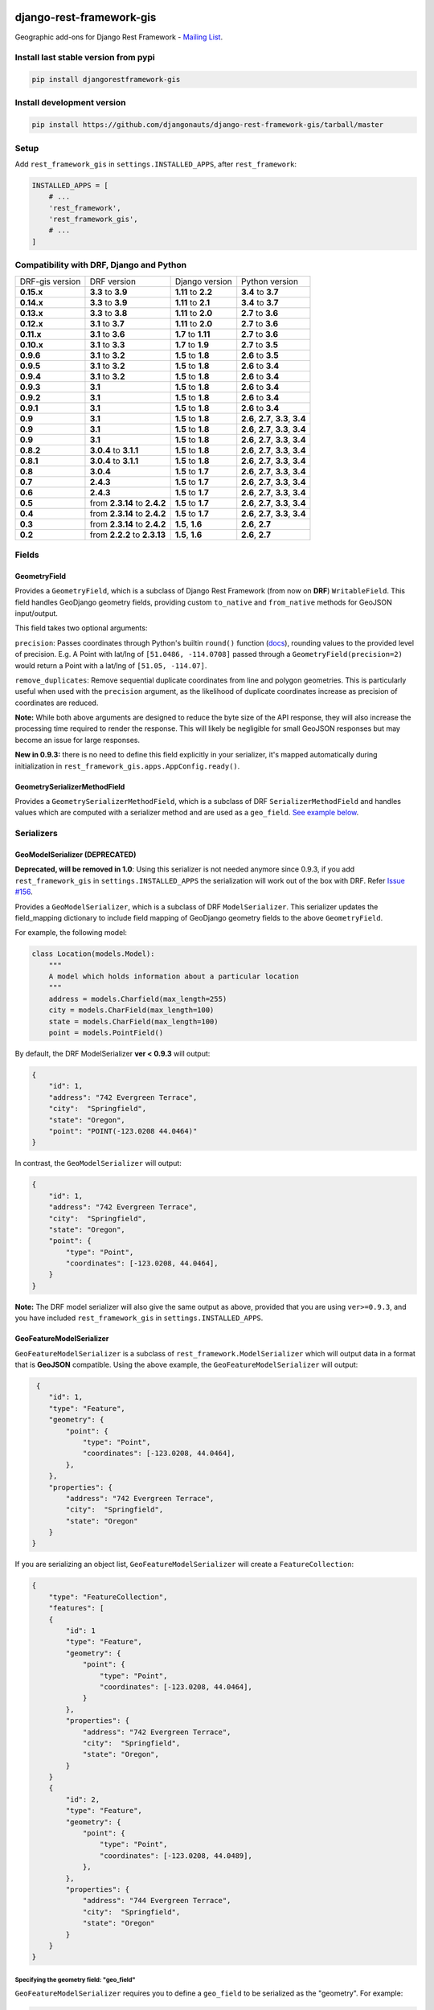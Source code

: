 django-rest-framework-gis
=========================

|Build Status| |Coverage Status| |Requirements Status| |PyPI version|

Geographic add-ons for Django Rest Framework - `Mailing
List <http://bit.ly/1M4sLTp>`__.

Install last stable version from pypi
-------------------------------------

.. code-block:: bash

    pip install djangorestframework-gis

Install development version
---------------------------

.. code-block:: bash

    pip install https://github.com/djangonauts/django-rest-framework-gis/tarball/master

Setup
-----

Add ``rest_framework_gis`` in ``settings.INSTALLED_APPS``, after ``rest_framework``:

.. code-block:: python

    INSTALLED_APPS = [
        # ...
        'rest_framework',
        'rest_framework_gis',
        # ...
    ]

Compatibility with DRF, Django and Python
-----------------------------------------

===============  ============================ ==================== ==================================
DRF-gis version  DRF version                  Django version       Python version
**0.15.x**       **3.3** to **3.9**           **1.11** to **2.2**   **3.4** to **3.7**
**0.14.x**       **3.3** to **3.9**           **1.11** to **2.1**   **3.4** to **3.7**
**0.13.x**       **3.3** to **3.8**           **1.11** to **2.0**   **2.7** to **3.6**
**0.12.x**       **3.1** to **3.7**           **1.11** to **2.0**   **2.7** to **3.6**
**0.11.x**       **3.1** to **3.6**           **1.7** to **1.11**  **2.7** to **3.6**
**0.10.x**       **3.1** to **3.3**           **1.7** to **1.9**   **2.7** to **3.5**
**0.9.6**        **3.1** to **3.2**           **1.5** to **1.8**   **2.6** to **3.5**
**0.9.5**        **3.1** to **3.2**           **1.5** to **1.8**   **2.6** to **3.4**
**0.9.4**        **3.1** to **3.2**           **1.5** to **1.8**   **2.6** to **3.4**
**0.9.3**        **3.1**                      **1.5** to **1.8**   **2.6** to **3.4**
**0.9.2**        **3.1**                      **1.5** to **1.8**   **2.6** to **3.4**
**0.9.1**        **3.1**                      **1.5** to **1.8**   **2.6** to **3.4**
**0.9**          **3.1**                      **1.5** to **1.8**   **2.6**, **2.7**, **3.3**, **3.4**
**0.9**          **3.1**                      **1.5** to **1.8**   **2.6**, **2.7**, **3.3**, **3.4**
**0.9**          **3.1**                      **1.5** to **1.8**   **2.6**, **2.7**, **3.3**, **3.4**
**0.8.2**        **3.0.4** to **3.1.1**       **1.5** to **1.8**   **2.6**, **2.7**, **3.3**, **3.4**
**0.8.1**        **3.0.4** to **3.1.1**       **1.5** to **1.8**   **2.6**, **2.7**, **3.3**, **3.4**
**0.8**          **3.0.4**                    **1.5** to **1.7**   **2.6**, **2.7**, **3.3**, **3.4**
**0.7**          **2.4.3**                    **1.5** to **1.7**   **2.6**, **2.7**, **3.3**, **3.4**
**0.6**          **2.4.3**                    **1.5** to **1.7**   **2.6**, **2.7**, **3.3**, **3.4**
**0.5**          from **2.3.14** to **2.4.2** **1.5** to **1.7**   **2.6**, **2.7**, **3.3**, **3.4**
**0.4**          from **2.3.14** to **2.4.2** **1.5** to **1.7**   **2.6**, **2.7**, **3.3**, **3.4**
**0.3**          from **2.3.14** to **2.4.2** **1.5**, **1.6**     **2.6**, **2.7**
**0.2**          from **2.2.2** to **2.3.13** **1.5**, **1.6**     **2.6**, **2.7**
===============  ============================ ==================== ==================================

Fields
------

GeometryField
~~~~~~~~~~~~~

Provides a ``GeometryField``, which is a subclass of Django Rest Framework
(from now on **DRF**) ``WritableField``. This field handles GeoDjango
geometry fields, providing custom ``to_native`` and ``from_native``
methods for GeoJSON input/output.

This field takes two optional arguments:

``precision``: Passes coordinates through Python's builtin ``round()`` function (`docs
<https://docs.python.org/3/library/functions.html#round>`_), rounding values to
the provided level of precision. E.g. A Point with lat/lng of
``[51.0486, -114.0708]`` passed through a ``GeometryField(precision=2)``
would return a Point with a lat/lng of ``[51.05, -114.07]``.

``remove_duplicates``: Remove sequential duplicate coordinates from line and
polygon geometries. This is particularly useful when used with the ``precision``
argument, as the likelihood of duplicate coordinates increase as precision of
coordinates are reduced.

**Note:** While both above arguments are designed to reduce the
byte size of the API response, they will also increase the processing time
required to render the response. This will likely be negligible for small GeoJSON
responses but may become an issue for large responses.

**New in 0.9.3:** there is no need to define this field explicitly in your serializer,
it's mapped automatically during initialization in ``rest_framework_gis.apps.AppConfig.ready()``.

GeometrySerializerMethodField
~~~~~~~~~~~~~~~~~~~~~~~~~~~~~

Provides a ``GeometrySerializerMethodField``, which is a subclass of DRF
``SerializerMethodField`` and handles values which are computed with a serializer
method and are used as a ``geo_field``. `See example below <https://github.com/djangonauts/django-rest-framework-gis#using-geometryserializermethodfield-as-geo_field>`__.

Serializers
-----------

GeoModelSerializer (DEPRECATED)
~~~~~~~~~~~~~~~~~~~~~~~~~~~~~~~

**Deprecated, will be removed in 1.0**: Using this serializer is not needed anymore since 0.9.3, if you add
``rest_framework_gis`` in ``settings.INSTALLED_APPS`` the serialization will work out of the box with DRF.
Refer `Issue #156 <https://github.com/djangonauts/django-rest-framework-gis#using-geometryserializermethodfield-as-geo_field>`__.

Provides a ``GeoModelSerializer``, which is a subclass of DRF
``ModelSerializer``. This serializer updates the field\_mapping
dictionary to include field mapping of GeoDjango geometry fields to the
above ``GeometryField``.

For example, the following model:

.. code-block:: python

    class Location(models.Model):
        """
        A model which holds information about a particular location
        """
        address = models.Charfield(max_length=255)
        city = models.CharField(max_length=100)
        state = models.CharField(max_length=100)
        point = models.PointField()

By default, the DRF ModelSerializer **ver < 0.9.3** will output:

.. code-block:: javascript

    {
        "id": 1,
        "address": "742 Evergreen Terrace",
        "city":  "Springfield",
        "state": "Oregon",
        "point": "POINT(-123.0208 44.0464)"
    }

In contrast, the ``GeoModelSerializer`` will output:

.. code-block:: javascript

    {
        "id": 1,
        "address": "742 Evergreen Terrace",
        "city":  "Springfield",
        "state": "Oregon",
        "point": {
            "type": "Point",
            "coordinates": [-123.0208, 44.0464],
        }
    }

**Note:** The DRF model serializer will also give the same output as above, provided
that you are using ``ver>=0.9.3``, and you have included ``rest_framework_gis`` in 
``settings.INSTALLED_APPS``.

GeoFeatureModelSerializer
~~~~~~~~~~~~~~~~~~~~~~~~~

``GeoFeatureModelSerializer`` is a subclass of ``rest_framework.ModelSerializer``
which will output data in a format that is **GeoJSON** compatible. Using
the above example, the ``GeoFeatureModelSerializer`` will output:

.. code-block:: javascript

     {
        "id": 1,
        "type": "Feature",
        "geometry": {
            "point": {
                "type": "Point",
                "coordinates": [-123.0208, 44.0464],
            },
        },
        "properties": {
            "address": "742 Evergreen Terrace",
            "city":  "Springfield",
            "state": "Oregon"
        }
    }

If you are serializing an object list, ``GeoFeatureModelSerializer``
will create a ``FeatureCollection``:

.. code-block:: javascript

    {
        "type": "FeatureCollection",
        "features": [
        {
            "id": 1
            "type": "Feature",
            "geometry": {
                "point": {
                    "type": "Point",
                    "coordinates": [-123.0208, 44.0464],
                }
            },
            "properties": {
                "address": "742 Evergreen Terrace",
                "city":  "Springfield",
                "state": "Oregon",
            }
        }
        {
            "id": 2,
            "type": "Feature",
            "geometry": {
                "point": {
                    "type": "Point",
                    "coordinates": [-123.0208, 44.0489],
                },
            },
            "properties": {
                "address": "744 Evergreen Terrace",
                "city":  "Springfield",
                "state": "Oregon"
            }
        }
    }

Specifying the geometry field: "geo_field"
##########################################

``GeoFeatureModelSerializer`` requires you to define a ``geo_field``
to be serialized as the "geometry". For example:

.. code-block:: python

    from rest_framework_gis.serializers import GeoFeatureModelSerializer

    class LocationSerializer(GeoFeatureModelSerializer):
        """ A class to serialize locations as GeoJSON compatible data """

        class Meta:
            model = Location
            geo_field = "point"

            # you can also explicitly declare which fields you want to include
            # as with a ModelSerializer.
            fields = ('id', 'address', 'city', 'state')

Using GeometrySerializerMethodField as "geo_field"
##################################################

``geo_field`` may also be an instance of ``GeometrySerializerMethodField``.
In this case you can compute its value during serialization. For example:

.. code-block:: python

    from django.contrib.gis.geos import Point
    from rest_framework_gis.serializers import GeoFeatureModelSerializer, GeometrySerializerMethodField

    class LocationSerializer(GeoFeatureModelSerializer):
        """ A class to serialize locations as GeoJSON compatible data """

        # a field which contains a geometry value and can be used as geo_field
        other_point = GeometrySerializerMethodField()

        def get_other_point(self, obj):
            return Point(obj.point.lat / 2, obj.point.lon / 2)

        class Meta:
            model = Location
            geo_field = 'other_point'

Serializer for ``geo_field`` may also return ``None`` value, which will translate to ``null`` value for geojson ``geometry`` field.

Specifying the ID: "id_field"
#############################

The primary key of the model (usually the "id" attribute) is
automatically used as the ``id`` field of each
`GeoJSON Feature Object <https://tools.ietf.org/html/draft-butler-geojson#section-2.2>`_.

The default behaviour follows the `GeoJSON RFC <https://tools.ietf.org/html/draft-butler-geojson>`_,
but it can be disbaled by setting ``id_field`` to ``False``:

.. code-block:: python

    from rest_framework_gis.serializers import GeoFeatureModelSerializer

    class LocationSerializer(GeoFeatureModelSerializer):

        class Meta:
            model = Location
            geo_field = "point"
            id_field = False
            fields = ('id', 'address', 'city', 'state')

The ``id_field`` can also be set to use some other unique field in your model, eg: ``slug``:

.. code-block:: python

    from rest_framework_gis.serializers import GeoFeatureModelSerializer

    class LocationSerializer(GeoFeatureModelSerializer):

        class Meta:
            model = Location
            geo_field = 'point'
            id_field = 'slug'
            fields = ('slug', 'address', 'city', 'state')

Bounding Box: "auto_bbox" and "bbox_geo_field"
##############################################

The GeoJSON specification allows a feature to contain a
`boundingbox of a feature <http://geojson.org/geojson-spec.html#geojson-objects>`__.
``GeoFeatureModelSerializer`` allows two different ways to fill this property. The first
is using the ``geo_field`` to calculate the bounding box of a feature. This only allows
read access for a REST client and can be achieved using ``auto_bbox``. Example:

.. code-block:: python

    from rest_framework_gis.serializers import GeoFeatureModelSerializer

    class LocationSerializer(GeoFeatureModelSerializer):
        class Meta:
            model = Location
            geo_field = 'geometry'
            auto_bbox = True


The second approach uses the ``bbox_geo_field`` to specify an additional
``GeometryField`` of the model which will be used to calculate the bounding box. This allows
boundingboxes differ from the exact extent of a features geometry. Additionally this
enables read and write access for the REST client. Bounding boxes send from the client will
be saved as Polygons. Example:

.. code-block:: python

    from rest_framework_gis.serializers import GeoFeatureModelSerializer

    class LocationSerializer(GeoFeatureModelSerializer):

        class Meta:
            model = BoxedLocation
            geo_field = 'geometry'
            bbox_geo_field = 'bbox_geometry'


Custom GeoJSON properties source
################################

In GeoJSON each feature can have a ``properties`` member containing the
attributes of the feature. By default this field is filled with the
attributes from your Django model, excluding the id, geometry and bounding
box fields. It's possible to override this behaviour and implement a custom
source for the ``properties`` member.

The following example shows how to use a PostgreSQL HStore field as a source for
the ``properties`` member:

.. code-block:: python

    # models.py
    class Link(models.Model):
        """
        Metadata is stored in a PostgreSQL HStore field, which allows us to
        store arbitrary key-value pairs with a link record.
        """
        metadata = HStoreField(blank=True, null=True, default=dict)
        geo = models.LineStringField()
        objects = models.GeoManager()

    # serializers.py
    class NetworkGeoSerializer(GeoFeatureModelSerializer):
        class Meta:
            model = models.Link
            geo_field = 'geo'
            auto_bbox = True

        def get_properties(self, instance, fields):
            # This is a PostgreSQL HStore field, which django maps to a dict
            return instance.metadata

        def unformat_geojson(self, feature):
            attrs = {
                self.Meta.geo_field: feature["geometry"],
                "metadata": feature["properties"]
            }

            if self.Meta.bbox_geo_field and "bbox" in feature:
                attrs[self.Meta.bbox_geo_field] = Polygon.from_bbox(feature["bbox"])

            return attrs

When the serializer renders GeoJSON, it calls the method
``get_properties`` for each object in the database. This function
should return a dictionary containing the attributes for the feature. In the
case of a HStore field, this function is easily implemented.

The reverse is also required: mapping a GeoJSON formatted structure to
attributes of your model. This task is done by ``unformat_geojson``. It should
return a dictionary with your model attributes as keys, and the corresponding
values retrieved from the GeoJSON feature data.

Pagination
----------

We provide a ``GeoJsonPagination`` class.

GeoJsonPagination
~~~~~~~~~~~~~~~~~

Based on ``rest_framework.pagination.PageNumberPagination``.

Code example:

.. code-block:: python

    from rest_framework_gis.pagination import GeoJsonPagination
    # --- other omitted imports --- #

    class GeojsonLocationList(generics.ListCreateAPIView):
        # -- other omitted view attributes --- #
        pagination_class = GeoJsonPagination

Example result response (cut to one element only instead of 10):

.. code-block:: javascript

    {
        "type": "FeatureCollection",
        "count": 25,
        "next": "http://localhost:8000/geojson/?page=2",
        "previous": null,
        "features": [
            {
                "type": "Feature",
                "geometry": {
                    "type": "Point",
                    "coordinates": [
                        42.0,
                        50.0
                    ]
                },
                "properties": {
                    "name": "test"
                }
            }
        ]
    }


Filters
-------

**note**: this feature has been tested up to django-filter 1.0.

We provide a ``GeometryFilter`` field as well as a ``GeoFilterSet``
for usage with ``django_filter``. You simply provide, in the query
string, one of the textual types supported by ``GEOSGeometry``. By
default, this includes WKT, HEXEWKB, WKB (in a buffer), and GeoJSON.

GeometryFilter
~~~~~~~~~~~~~~

.. code-block:: python

    from rest_framework_gis.filterset import GeoFilterSet
    from rest_framework_gis.filters import GeometryFilter
    from django_filters import filters

    class RegionFilter(GeoFilterSet):
        slug = filters.CharFilter(name='slug', lookup_expr='istartswith')
        contains_geom = GeometryFilter(name='geom', lookup_expr='contains')

        class Meta:
            model = Region

We can then filter in the URL, using GeoJSON, and we will perform a
``__contains`` geometry lookup, e.g.
``/region/?contains_geom={ "type": "Point", "coordinates": [ -123.26436996459961, 44.564178042345375 ] }``.

GeoFilterSet
~~~~~~~~~~~~

The ``GeoFilterSet`` provides a ``django_filter`` compatible
``FilterSet`` that will automatically create ``GeometryFilters`` for
``GeometryFields``.

InBBoxFilter
~~~~~~~~~~~~

Provides a ``InBBoxFilter``, which is a subclass of DRF
``BaseFilterBackend``. Filters a queryset to only those instances within
a certain bounding box.


``views.py:``

.. code-block:: python

    from rest_framework_gis.filters import InBBoxFilter

    class LocationList(ListAPIView):

        queryset = models.Location.objects.all()
        serializer_class = serializers.LocationSerializer
        bbox_filter_field = 'point'
        filter_backends = (InBBoxFilter, )
        bbox_filter_include_overlapping = True # Optional

We can then filter in the URL, using Bounding Box format (min Lon, min
Lat, max Lon, max Lat), and we can search for instances within the
bounding box, e.g.:
``/location/?in_bbox=-90,29,-89,35``.

By default, InBBoxFilter will only return those instances entirely
within the stated bounding box. To include those instances which overlap
the bounding box, include ``bbox_filter_include_overlapping = True``
in your view.

Note that if you are using other filters, you'll want to include your
other filter backend in your view. For example:

``filter_backends = (InBBoxFilter, DjangoFilterBackend,)``

TMSTileFilter
~~~~~~~~~~~~~

Provides a ``TMSTileFilter``, which is a subclass of ``InBBoxFilter``.
Filters a queryset to only those instances within a bounding box defined
by a `TMS tile <http://wiki.openstreetmap.org/wiki/TMS>`__ address.

``views.py:``

.. code-block:: python

    from rest_framework_gis.filters import TMSTileFilter

    class LocationList(ListAPIView):

        queryset = models.Location.objects.all()
        serializer_class = serializers.LocationSerializer
        bbox_filter_field = 'point'
        filter_backends = (TMSTileFilter, )
        bbox_filter_include_overlapping = True # Optional

We can then filter in the URL, using TMS tile addresses in the zoom/x/y format,
eg:.
``/location/?tile=8/100/200``
which is equivalant to filtering on the bbox  (-39.37500,-71.07406,-37.96875,-70.61261).

For more information on configuration options see InBBoxFilter.

Note that the tile address start in the upper left, not the lower left origin used by some
implementations.

DistanceToPointFilter
~~~~~~~~~~~~~~~~~~~~~

Provides a ``DistanceToPointFilter``, which is a subclass of DRF
``BaseFilterBackend``. Filters a queryset to only those instances within
a certain distance of a given point.

``views.py:``

.. code-block:: python

    from rest_framework_gis.filters import DistanceToPointFilter

    class LocationList(ListAPIView):

        queryset = models.Location.objects.all()
        serializer_class = serializers.LocationSerializer
        distance_filter_field = 'geometry'
        filter_backends = (DistanceToPointFilter, )
        bbox_filter_include_overlapping = True # Optional

We can then filter in the URL, using a distance and a point in (lon, lat) format. The
distance can be given in meters or in degrees.

eg:.
``/location/?dist=4000&point=-122.4862,37.7694&format=json``
which is equivalant to filtering within 4000 meters of the point  (-122.4862, 37.7694).

By default, DistanceToPointFilter will pass the 'distance' in the URL directly to the database for the search.
The effect depends on the srid of the database in use. If geo data is indexed in meters (srid 3875, aka 900913), a
distance in meters can be passed in directly without conversion. For lat-lon databases such as srid 4326,
which is indexed in degrees, the 'distance' will be interpreted as degrees. Set the flag, 'distance_filter_convert_meters'
to 'True' in order to convert an input distance in meters to degrees. This conversion is approximate, and the errors
at latitudes > 60 degrees are > 25%.

Projects using this package
---------------------------

- `Nodeshot <https://github.com/ninuxorg/nodeshot>`__: Extensible Django web application for management of community-led georeferenced data

Running the tests
-----------------

Required setup
==============

You need one of the `Spatial Database servers supported by
GeoDjango <https://docs.djangoproject.com/en/dev/ref/contrib/gis/db-api/#module-django.contrib.gis.db.backends>`__,
and create a database for the tests.

The following can be used with PostgreSQL:

.. code-block:: bash

  createdb django_restframework_gis
  psql -U postgres -d django_restframework_gis -c "CREATE EXTENSION postgis"

You might need to tweak the DB settings according to your DB
configuration. You can copy the file ``local_settings.example.py`` to
``local_settings.py`` and change the ``DATABASES`` and/or
``INSTALLED_APPS`` directives there.

This should allow you to run the tests already.

For reference, the following steps will setup a development environment for
contributing to the project:

-  create a spatial database named "django\_restframework\_gis"
-  create ``local_settings.py``, eg:
   ``cp local_settings.example.py local_settings.py``
-  tweak the ``DATABASES`` configuration directive according to your DB
   settings
-  uncomment ``INSTALLED_APPS``
-  run ``python manage.py syncdb``
-  run ``python manage.py collectstatic``
-  run ``python manage.py runserver``

Using tox
=========

The recommended way to run the tests is by using
`tox <https://tox.readthedocs.io/en/latest/>`__, which can be installed using
`pip install tox`.

You can use ``tox -l`` to list the available environments, and then e.g. use
the following to run all tests with Python 3.6 and Django 1.11:

.. code-block:: bash

    tox -e py36-django111

By default Django's test runner is used, but there is a variation of tox's
envlist to use pytest (using the ``-pytest`` suffix).

You can pass optional arguments to the test runner like this:

.. code-block:: bash

    tox -e py36-django111-pytest -- -k test_foo

Running tests manually
======================

Please refer to the ``tox.ini`` file for reference/help in case you want to run
tests manually / without tox.

To run tests in docker use

.. code-block:: bash

    docker-compose build
    docker-compose run --rm test


Contributing
------------

1. Join the `Django REST Framework GIS Mailing
   List <https://groups.google.com/forum/#!forum/django-rest-framework-gis>`__
   and announce your intentions
2. Follow the `PEP8 Style Guide for Python
   Code <http://www.python.org/dev/peps/pep-0008/>`__
3. Fork this repo
4. Write code
5. Write tests for your code
6. Ensure all tests pass
7. Ensure test coverage is not under 90%
8. Document your changes
9. Send pull request

.. |Build Status| image:: https://travis-ci.org/djangonauts/django-rest-framework-gis.svg?branch=master
   :target: https://travis-ci.org/djangonauts/django-rest-framework-gis
.. |Coverage Status| image:: https://coveralls.io/repos/djangonauts/django-rest-framework-gis/badge.svg
   :target: https://coveralls.io/r/djangonauts/django-rest-framework-gis
.. |Requirements Status| image:: https://requires.io/github/djangonauts/django-rest-framework-gis/requirements.svg?branch=master
   :target: https://requires.io/github/djangonauts/django-rest-framework-gis/requirements/?branch=master
.. |PyPI version| image:: https://badge.fury.io/py/djangorestframework-gis.svg
   :target: http://badge.fury.io/py/djangorestframework-gis
